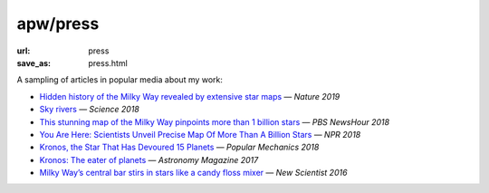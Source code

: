 apw/press
#########

:url: press
:save_as: press.html

A sampling of articles in popular media about my work:

* `Hidden history of the Milky Way revealed by extensive star maps <https://www.nature.com/articles/d41586-019-00123-y>`_ — *Nature 2019*
* `Sky rivers <http://www.sciencemag.org/news/2018/10/streams-stars-reveal-galaxy-s-violent-history-and-perhaps-its-unseen-dark-matter>`_ — *Science 2018*
* `This stunning map of the Milky Way pinpoints more than 1 billion stars <https://www.pbs.org/newshour/science/these-stunning-maps-of-the-milky-way-pinpoint-more-than-1-billion-stars>`_ — *PBS NewsHour 2018*
* `You Are Here: Scientists Unveil Precise Map Of More Than A Billion Stars <https://www.npr.org/sections/thetwo-way/2018/04/25/605622779/you-are-here-scientists-unveil-precise-map-of-more-than-a-billion-stars>`_ — *NPR 2018*
* `Kronos, the Star That Has Devoured 15 Planets <https://www.popularmechanics.com/space/deep-space/a15949279/kronos-the-star-that-has-devoured-15-planets/>`_ — *Popular Mechanics 2018*
* `Kronos: The eater of planets <http://www.astronomy.com/news/2017/10/kronos>`_ — *Astronomy Magazine 2017*
* `Milky Way’s central bar stirs in stars like a candy floss mixer <https://www.newscientist.com/article/2076118-milky-ways-central-bar-stirs-in-stars-like-a-candy-floss-mixer/>`_ — *New Scientist 2016*
